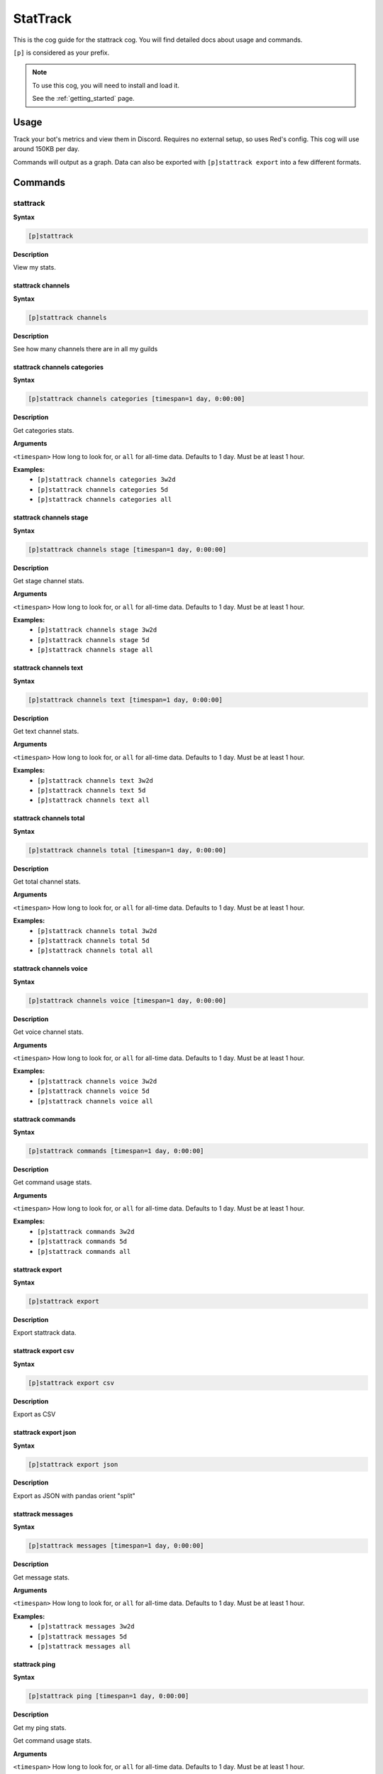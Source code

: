 .. _stattrack:

=========
StatTrack
=========

This is the cog guide for the stattrack cog. You will
find detailed docs about usage and commands.

``[p]`` is considered as your prefix.

.. note::

    To use this cog, you will need to install and load it.

    See the :ref:`getting_started` page.

.. _stattrack-usage:

-----
Usage
-----

Track your bot's metrics and view them in Discord.
Requires no external setup, so uses Red's config. This cog will use around 150KB per day.

Commands will output as a graph.
Data can also be exported with ``[p]stattrack export`` into a few different formats.


.. _stattrack-commands:

--------
Commands
--------

.. _stattrack-command-stattrack:

^^^^^^^^^
stattrack
^^^^^^^^^

**Syntax**

.. code-block:: none

    [p]stattrack 

**Description**

View my stats.

.. _stattrack-command-stattrack-channels:

""""""""""""""""""
stattrack channels
""""""""""""""""""

**Syntax**

.. code-block:: none

    [p]stattrack channels 

**Description**

See how many channels there are in all my guilds

.. _stattrack-command-stattrack-channels-categories:

"""""""""""""""""""""""""""""
stattrack channels categories
"""""""""""""""""""""""""""""

**Syntax**

.. code-block:: none

    [p]stattrack channels categories [timespan=1 day, 0:00:00]

**Description**

Get categories stats.

**Arguments**

``<timespan>`` How long to look for, or ``all`` for all-time data. Defaults to 1 day. Must be
at least 1 hour.

**Examples:**
    - ``[p]stattrack channels categories 3w2d``
    - ``[p]stattrack channels categories 5d``
    - ``[p]stattrack channels categories all``

.. _stattrack-command-stattrack-channels-stage:

""""""""""""""""""""""""
stattrack channels stage
""""""""""""""""""""""""

**Syntax**

.. code-block:: none

    [p]stattrack channels stage [timespan=1 day, 0:00:00]

**Description**

Get stage channel stats.

**Arguments**

``<timespan>`` How long to look for, or ``all`` for all-time data. Defaults to 1 day. Must be
at least 1 hour.

**Examples:**
    - ``[p]stattrack channels stage 3w2d``
    - ``[p]stattrack channels stage 5d``
    - ``[p]stattrack channels stage all``

.. _stattrack-command-stattrack-channels-text:

"""""""""""""""""""""""
stattrack channels text
"""""""""""""""""""""""

**Syntax**

.. code-block:: none

    [p]stattrack channels text [timespan=1 day, 0:00:00]

**Description**

Get text channel stats.

**Arguments**

``<timespan>`` How long to look for, or ``all`` for all-time data. Defaults to 1 day. Must be
at least 1 hour.

**Examples:**
    - ``[p]stattrack channels text 3w2d``
    - ``[p]stattrack channels text 5d``
    - ``[p]stattrack channels text all``

.. _stattrack-command-stattrack-channels-total:

""""""""""""""""""""""""
stattrack channels total
""""""""""""""""""""""""

**Syntax**

.. code-block:: none

    [p]stattrack channels total [timespan=1 day, 0:00:00]

**Description**

Get total channel stats.

**Arguments**

``<timespan>`` How long to look for, or ``all`` for all-time data. Defaults to 1 day. Must be
at least 1 hour.

**Examples:**
    - ``[p]stattrack channels total 3w2d``
    - ``[p]stattrack channels total 5d``
    - ``[p]stattrack channels total all``

.. _stattrack-command-stattrack-channels-voice:

""""""""""""""""""""""""
stattrack channels voice
""""""""""""""""""""""""

**Syntax**

.. code-block:: none

    [p]stattrack channels voice [timespan=1 day, 0:00:00]

**Description**

Get voice channel stats.

**Arguments**

``<timespan>`` How long to look for, or ``all`` for all-time data. Defaults to 1 day. Must be
at least 1 hour.

**Examples:**
    - ``[p]stattrack channels voice 3w2d``
    - ``[p]stattrack channels voice 5d``
    - ``[p]stattrack channels voice all``

.. _stattrack-command-stattrack-commands:

""""""""""""""""""
stattrack commands
""""""""""""""""""

**Syntax**

.. code-block:: none

    [p]stattrack commands [timespan=1 day, 0:00:00]

**Description**

Get command usage stats.

**Arguments**

``<timespan>`` How long to look for, or ``all`` for all-time data. Defaults to 1 day. Must be
at least 1 hour.

**Examples:**
    - ``[p]stattrack commands 3w2d``
    - ``[p]stattrack commands 5d``
    - ``[p]stattrack commands all``

.. _stattrack-command-stattrack-export:

""""""""""""""""
stattrack export
""""""""""""""""

**Syntax**

.. code-block:: none

    [p]stattrack export 

**Description**

Export stattrack data.

.. _stattrack-command-stattrack-export-csv:

""""""""""""""""""""
stattrack export csv
""""""""""""""""""""

**Syntax**

.. code-block:: none

    [p]stattrack export csv 

**Description**

Export as CSV

.. _stattrack-command-stattrack-export-json:

"""""""""""""""""""""
stattrack export json
"""""""""""""""""""""

**Syntax**

.. code-block:: none

    [p]stattrack export json 

**Description**

Export as JSON with pandas orient "split" 

.. _stattrack-command-stattrack-messages:

""""""""""""""""""
stattrack messages
""""""""""""""""""

**Syntax**

.. code-block:: none

    [p]stattrack messages [timespan=1 day, 0:00:00]

**Description**

Get message stats.

**Arguments**

``<timespan>`` How long to look for, or ``all`` for all-time data. Defaults to 1 day. Must be
at least 1 hour.

**Examples:**
    - ``[p]stattrack messages 3w2d``
    - ``[p]stattrack messages 5d``
    - ``[p]stattrack messages all``

.. _stattrack-command-stattrack-ping:

""""""""""""""
stattrack ping
""""""""""""""

**Syntax**

.. code-block:: none

    [p]stattrack ping [timespan=1 day, 0:00:00]

**Description**

Get my ping stats.

Get command usage stats.

**Arguments**

``<timespan>`` How long to look for, or ``all`` for all-time data. Defaults to 1 day. Must be
at least 1 hour.

**Examples:**
    - ``[p]stattrack ping 3w2d``
    - ``[p]stattrack ping 5d``
    - ``[p]stattrack ping all``

.. _stattrack-command-stattrack-servers:

"""""""""""""""""
stattrack servers
"""""""""""""""""

**Syntax**

.. code-block:: none

    [p]stattrack servers [timespan=1 day, 0:00:00]

.. tip:: Alias: ``stattrack guilds``

**Description**

Get server stats.

**Arguments**

``<timespan>`` How long to look for, or ``all`` for all-time data. Defaults to 1 day. Must be
at least 1 hour.

**Examples:**
    - ``[p]stattrack servers 3w2d``
    - ``[p]stattrack servers 5d``
    - ``[p]stattrack servers all``

.. _stattrack-command-stattrack-status:

""""""""""""""""
stattrack status
""""""""""""""""

**Syntax**

.. code-block:: none

    [p]stattrack status 

**Description**

See stats about user's statuses.

.. _stattrack-command-stattrack-status-dnd:

""""""""""""""""""""
stattrack status dnd
""""""""""""""""""""

**Syntax**

.. code-block:: none

    [p]stattrack status dnd [timespan=1 day, 0:00:00]

**Description**

Get dnd stats.

**Arguments**

``<timespan>`` How long to look for, or ``all`` for all-time data. Defaults to 1 day. Must be
at least 1 hour.

**Examples:**
    - ``[p]stattrack status dnd 3w2d``
    - ``[p]stattrack status dnd 5d``
    - ``[p]stattrack status dnd all``

.. _stattrack-command-stattrack-status-idle:

"""""""""""""""""""""
stattrack status idle
"""""""""""""""""""""

**Syntax**

.. code-block:: none

    [p]stattrack status idle [timespan=1 day, 0:00:00]

**Description**

Get idle stats.

**Arguments**

``<timespan>`` How long to look for, or ``all`` for all-time data. Defaults to 1 day. Must be
at least 1 hour.

**Examples:**
    - ``[p]stattrack status idle 3w2d``
    - ``[p]stattrack status idle 5d``
    - ``[p]stattrack status idle all``

.. _stattrack-command-stattrack-status-offline:

""""""""""""""""""""""""
stattrack status offline
""""""""""""""""""""""""

**Syntax**

.. code-block:: none

    [p]stattrack status offline [timespan=1 day, 0:00:00]

**Description**

Get offline stats.

**Arguments**

``<timespan>`` How long to look for, or ``all`` for all-time data. Defaults to 1 day. Must be
at least 1 hour.

**Examples:**
    - ``[p]stattrack status offline 3w2d``
    - ``[p]stattrack status offline 5d``
    - ``[p]stattrack status offline all``

.. _stattrack-command-stattrack-status-online:

"""""""""""""""""""""""
stattrack status online
"""""""""""""""""""""""

**Syntax**

.. code-block:: none

    [p]stattrack status online [timespan=1 day, 0:00:00]

**Description**

Get online stats.

**Arguments**

``<timespan>`` How long to look for, or ``all`` for all-time data. Defaults to 1 day. Must be
at least 1 hour.

**Examples:**
    - ``[p]stattrack status online 3w2d``
    - ``[p]stattrack status online 5d``
    - ``[p]stattrack status online all``

.. _stattrack-command-stattrack-users:

"""""""""""""""
stattrack users
"""""""""""""""

**Syntax**

.. code-block:: none

    [p]stattrack users 

**Description**

See stats about user counts

.. _stattrack-command-stattrack-users-bots:

""""""""""""""""""""
stattrack users bots
""""""""""""""""""""

**Syntax**

.. code-block:: none

    [p]stattrack users bots [timespan=1 day, 0:00:00]

**Description**

Get bot user stats.

This is the count of unique bots. They are counted once, regardless of how many servers
they share with me.

**Arguments**

``<timespan>`` How long to look for, or ``all`` for all-time data. Defaults to 1 day. Must be
at least 1 hour.

**Examples:**
    - ``[p]stattrack users bots 3w2d``
    - ``[p]stattrack users bots 5d``
    - ``[p]stattrack users bots all``

.. _stattrack-command-stattrack-users-humans:

""""""""""""""""""""""
stattrack users humans
""""""""""""""""""""""

**Syntax**

.. code-block:: none

    [p]stattrack users humans [timespan=1 day, 0:00:00]

**Description**

Get human user stats.

This is the count of unique humans. They are counted once, regardless of how many servers
they share with me.

**Arguments**

``<timespan>`` How long to look for, or ``all`` for all-time data. Defaults to 1 day. Must be
at least 1 hour.

**Examples:**
    - ``[p]stattrack users humans 3w2d``
    - ``[p]stattrack users humans 5d``
    - ``[p]stattrack users humans all``

.. _stattrack-command-stattrack-users-total:

"""""""""""""""""""""
stattrack users total
"""""""""""""""""""""

**Syntax**

.. code-block:: none

    [p]stattrack users total [timespan=1 day, 0:00:00]

**Description**

Get total user stats.

This includes humans and bots and counts users/bots once per server they share with me.

**Arguments**

``<timespan>`` How long to look for, or ``all`` for all-time data. Defaults to 1 day. Must be
at least 1 hour.

**Examples:**
    - ``[p]stattrack users total 3w2d``
    - ``[p]stattrack users total 5d``
    - ``[p]stattrack users total all``

.. _stattrack-command-stattrack-users-unique:

""""""""""""""""""""""
stattrack users unique
""""""""""""""""""""""

**Syntax**

.. code-block:: none

    [p]stattrack users unique [timespan=1 day, 0:00:00]

**Description**

Get total user stats.

This includes humans and bots and counts them once, reagardless of how many servers they
share with me.

**Arguments**

``<timespan>`` How long to look for, or ``all`` for all-time data. Defaults to 1 day. Must be
at least 1 hour.

**Examples:**
    - ``[p]stattrack users unique 3w2d``
    - ``[p]stattrack users unique 5d``
    - ``[p]stattrack users unique all``
